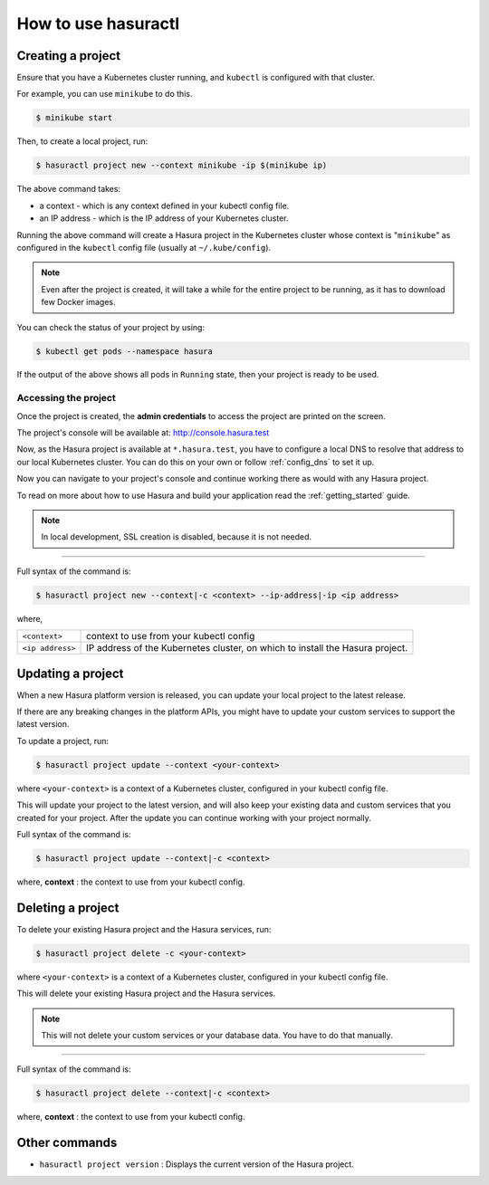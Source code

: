 How to use hasuractl
====================

Creating a project
------------------

Ensure that you have a Kubernetes cluster running, and ``kubectl`` is
configured with that cluster.

For example, you can use ``minikube`` to do this.

.. code-block:: shell

  $ minikube start

Then, to create a local project, run:

.. code-block:: shell

  $ hasuractl project new --context minikube -ip $(minikube ip)

The above command takes:

* a context - which is any context defined in your kubectl config file.

* an IP address - which is the IP address of your Kubernetes cluster.

Running the above command will create a Hasura project in the Kubernetes
cluster whose context is "``minikube``" as configured in the ``kubectl`` config
file (usually at ``~/.kube/config``).

.. note::

  Even after the project is created, it will take a while for the entire
  project to be running, as it has to download few Docker images.

You can check the status of your project by using:

.. code-block:: shell

   $ kubectl get pods --namespace hasura

If the output of the above shows all pods in ``Running`` state, then your
project is ready to be used.


Accessing the project
^^^^^^^^^^^^^^^^^^^^^

Once the project is created, the **admin credentials** to access the project
are printed on the screen.

The project's console will be available at: http://console.hasura.test

Now, as the Hasura project is available at ``*.hasura.test``, you have to
configure a local DNS to resolve that address to our local Kubernetes cluster.
You can do this on your own or follow :ref:`config_dns` to set it up.

Now you can navigate to your project's console and continue working there as
would with any Hasura project.

To read on more about how to use Hasura and build your application read the
:ref:`getting_started` guide.


.. note::

  In local development, SSL creation is disabled, because it is not needed.

----

Full syntax of the command is:

.. code-block:: shell

  $ hasuractl project new --context|-c <context> --ip-address|-ip <ip address>

where,

.. list-table::

   * - ``<context>``
     - context to use from your kubectl config
   * - ``<ip address>``
     - IP address of the Kubernetes cluster, on which to install the Hasura
       project.


Updating a project
------------------

When a new Hasura platform version is released, you can update your local
project to the latest release.

If there are any breaking changes in the platform APIs, you might have to
update your custom services to support the latest version.

To update a project, run:

.. code-block:: shell

   $ hasuractl project update --context <your-context>

where ``<your-context>`` is a context of a Kubernetes cluster, configured in
your kubectl config file.

This will update your project to the latest version, and will also keep your
existing data and custom services that you created for your project. After the
update you can continue working with your project normally.

Full syntax of the command is:

.. code-block:: shell

   $ hasuractl project update --context|-c <context>

where, **context** : the context to use from your kubectl config.


Deleting a project
------------------

To delete your existing Hasura project and the Hasura services, run:

.. code-block:: shell

   $ hasuractl project delete -c <your-context>

where ``<your-context>`` is a context of a Kubernetes cluster, configured in
your kubectl config file.


This will delete your existing Hasura project and the Hasura services.

.. note::

  This will not delete your custom services or your database data. You have to
  do that manually.

----

Full syntax of the command is:

.. code-block:: shell

   $ hasuractl project delete --context|-c <context>

where, **context** : the context to use from your kubectl config.


Other commands
--------------

* ``hasuractl project version`` : Displays the current version of the Hasura
  project.
